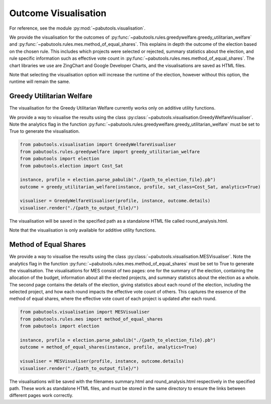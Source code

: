 Outcome Visualisation
=====================

For reference, see the module :py:mod:`~pabutools.visualisation`.

We provide the visualisation for the outcomes of :py:func:`~pabutools.rules.greedywelfare.greedy_utilitarian_welfare` and :py:func:`~pabutools.rules.mes.method_of_equal_shares`. This explains in depth the outcome of the election based on the chosen rule. This includes which projects were selected or rejected, summary statistics about the election, and rule specific information such as effective vote count in :py:func:`~pabutools.rules.mes.method_of_equal_shares`. The chart libraries we use are ZingChart and Google Developer Charts, and the visualisations are saved as HTML files.

Note that selecting the visualisation option will increase the runtime of the election, however without this option, the runtime will remain the same.

Greedy Utilitarian Welfare
--------------------------

The visualisation for the Greedy Utilitarian Welfare currently works only on additive utility functions.

We provide a way to visualise the results using the class :py:class:`~pabutools.visualisation.GreedyWelfareVisualiser`. Note the analytics flag in the function :py:func:`~pabutools.rules.greedywelfare.greedy_utilitarian_welfare` must be set to True to generate the visualisation.

.. code-block:: python

    from pabutools.visualisation import GreedyWelfareVisualiser
    from pabutools.rules.greedywelfare import greedy_utilitarian_welfare
    from pabutools import election
    from pabutools.election import Cost_Sat

    instance, profile = election.parse_pabulib("./{path_to_election_file}.pb")
    outcome = greedy_utilitarian_welfare(instance, profile, sat_class=Cost_Sat, analytics=True)

    visualiser = GreedyWelfareVisualiser(profile, instance, outcome.details)
    visualiser.render("./{path_to_output_file}/")

The visualisation will be saved in the specified path as a standalone HTML file called round_analysis.html. 

Note that the visualisation is only available for additive utility functions.

Method of Equal Shares
----------------------

We provide a way to visualise the results using the class :py:class:`~pabutools.visualisation.MESVisualiser`. Note the analytics flag in the function :py:func:`~pabutools.rules.mes.method_of_equal_shares` must be set to True to generate the visualisation. The visualisations for MES consist of two pages: one for the summary of the election, containing the allocation of the budget, information about all the elected projects, and summary statistics about the election as a whole. The second page contains the details of the election, giving statistics about each round of the election, including the selected project, and how each round impacts the effective vote count of others. This captures the essence of the method of equal shares, where the effective vote count of each project is updated after each round.

.. code-block:: python

    from pabutools.visualisation import MESVisualiser
    from pabutools.rules.mes import method_of_equal_shares
    from pabutools import election

    instance, profile = election.parse_pabulib("./{path_to_election_file}.pb")
    outcome = method_of_equal_shares(instance, profile, analytics=True)

    visualiser = MESVisualiser(profile, instance, outcome.details)
    visualiser.render("./{path_to_output_file}/")

The visualisations will be saved with the filenames summary.html and round_analysis.html respectively in the specified path. These work as standalone HTML files, and must be stored in the same directory to ensure the links between different pages work correctly.